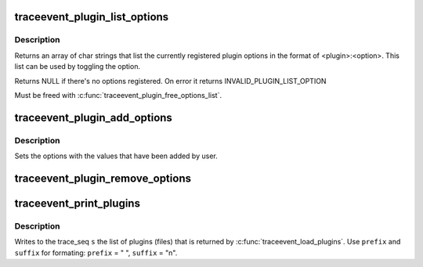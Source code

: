.. -*- coding: utf-8; mode: rst -*-
.. src-file: tools/lib/traceevent/event-plugin.c

.. _`traceevent_plugin_list_options`:

traceevent_plugin_list_options
==============================

.. c:function:: char **traceevent_plugin_list_options( void)

    get list of plugin options

    :param  void:
        no arguments

.. _`traceevent_plugin_list_options.description`:

Description
-----------

Returns an array of char strings that list the currently registered
plugin options in the format of <plugin>:<option>. This list can be
used by toggling the option.

Returns NULL if there's no options registered. On error it returns
INVALID_PLUGIN_LIST_OPTION

Must be freed with \ :c:func:`traceevent_plugin_free_options_list`\ .

.. _`traceevent_plugin_add_options`:

traceevent_plugin_add_options
=============================

.. c:function:: int traceevent_plugin_add_options(const char *name, struct pevent_plugin_option *options)

    Add a set of options by a plugin

    :param const char \*name:
        The name of the plugin adding the options

    :param struct pevent_plugin_option \*options:
        The set of options being loaded

.. _`traceevent_plugin_add_options.description`:

Description
-----------

Sets the options with the values that have been added by user.

.. _`traceevent_plugin_remove_options`:

traceevent_plugin_remove_options
================================

.. c:function:: void traceevent_plugin_remove_options(struct pevent_plugin_option *options)

    remove plugin options that were registered

    :param struct pevent_plugin_option \*options:
        Options to removed that were registered with traceevent_plugin_add_options

.. _`traceevent_print_plugins`:

traceevent_print_plugins
========================

.. c:function:: void traceevent_print_plugins(struct trace_seq *s, const char *prefix, const char *suffix, const struct plugin_list *list)

    print out the list of plugins loaded

    :param struct trace_seq \*s:
        the trace_seq descripter to write to

    :param const char \*prefix:
        The prefix string to add before listing the option name

    :param const char \*suffix:
        The suffix string ot append after the option name

    :param const struct plugin_list \*list:
        The list of plugins (usually returned by \ :c:func:`traceevent_load_plugins`\ 

.. _`traceevent_print_plugins.description`:

Description
-----------

Writes to the trace_seq \ ``s``\  the list of plugins (files) that is
returned by \ :c:func:`traceevent_load_plugins`\ . Use \ ``prefix``\  and \ ``suffix``\  for formating:
\ ``prefix``\  = "  ", \ ``suffix``\  = "\n".

.. This file was automatic generated / don't edit.

